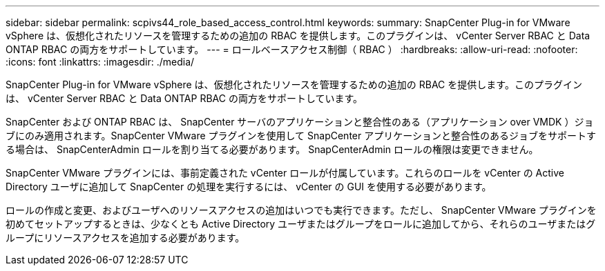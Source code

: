 ---
sidebar: sidebar 
permalink: scpivs44_role_based_access_control.html 
keywords:  
summary: SnapCenter Plug-in for VMware vSphere は、仮想化されたリソースを管理するための追加の RBAC を提供します。このプラグインは、 vCenter Server RBAC と Data ONTAP RBAC の両方をサポートしています。 
---
= ロールベースアクセス制御（ RBAC ）
:hardbreaks:
:allow-uri-read: 
:nofooter: 
:icons: font
:linkattrs: 
:imagesdir: ./media/


[role="lead"]
SnapCenter Plug-in for VMware vSphere は、仮想化されたリソースを管理するための追加の RBAC を提供します。このプラグインは、 vCenter Server RBAC と Data ONTAP RBAC の両方をサポートしています。

SnapCenter および ONTAP RBAC は、 SnapCenter サーバのアプリケーションと整合性のある（アプリケーション over VMDK ）ジョブにのみ適用されます。SnapCenter VMware プラグインを使用して SnapCenter アプリケーションと整合性のあるジョブをサポートする場合は、 SnapCenterAdmin ロールを割り当てる必要があります。 SnapCenterAdmin ロールの権限は変更できません。

SnapCenter VMware プラグインには、事前定義された vCenter ロールが付属しています。これらのロールを vCenter の Active Directory ユーザに追加して SnapCenter の処理を実行するには、 vCenter の GUI を使用する必要があります。

ロールの作成と変更、およびユーザへのリソースアクセスの追加はいつでも実行できます。ただし、 SnapCenter VMware プラグインを初めてセットアップするときは、少なくとも Active Directory ユーザまたはグループをロールに追加してから、それらのユーザまたはグループにリソースアクセスを追加する必要があります。
